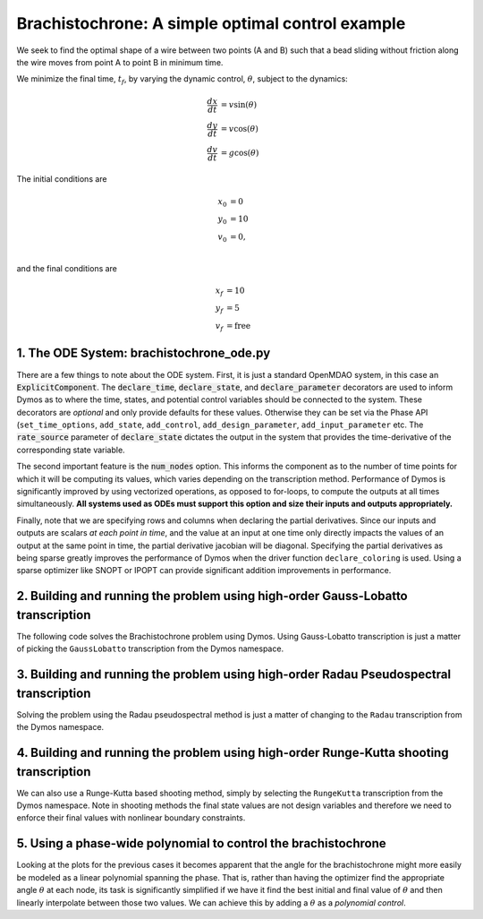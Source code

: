 =================================================
Brachistochrone: A simple optimal control example
=================================================

We seek to find the optimal shape of a wire between two points (A and B) such that a bead sliding
without friction along the wire moves from point A to point B in minimum time.

..  image:: figures/brachistochrone_fbd.png
   :scale: 100 %
   :alt: The free-body-diagram of the brachistochrone problem.
   :align: center

We minimize the final time, :math:`t_f`, by varying the dynamic control, :math:`\theta`, subject to the dynamics:

.. math ::
    \frac{d x}{d t} &= v \sin(\theta) \\
    \frac{d y}{d t} &= v \cos(\theta) \\
    \frac{d v}{d t} &= g \cos(\theta)

The initial conditions are

.. math ::
    x_0 &= 0 \\
    y_0 &= 10 \\
    v_0 &= 0, \\

and the final conditions are

.. math ::
    x_f &= 10 \\
    y_f &= 5 \\
    v_f &= \mathrm{free}

1. The ODE System: brachistochrone_ode.py
-----------------------------------------

..  embed-code::
    examples.brachistochrone.brachistochrone_ode
    :layout: code

There are a few things to note about the ODE system.  First, it is just a standard OpenMDAO system,
in this case an :code:`ExplicitComponent`.  The :code:`declare_time`, :code:`declare_state`, and
:code:`declare_parameter` decorators are used to inform Dymos as to where the time, states, and
potential control variables should be connected to the system.  These decorators are *optional* and
only provide defaults for these values.  Otherwise they can be set via the Phase API (``set_time_options``,
``add_state``, ``add_control``, ``add_design_parameter``, ``add_input_parameter`` etc.
The :code:`rate_source` parameter of :code:`declare_state` dictates the output in the system
that provides the time-derivative of the corresponding state variable.

The second important feature is the :code:`num_nodes` option.  This informs the component as to
the number of time points for which it will be computing its values, which varies depending on the
transcription method.  Performance of Dymos is significantly improved by using vectorized operations,
as opposed to for-loops, to compute the outputs at all times simultaneously.  **All systems used
as ODEs must support this option and size their inputs and outputs appropriately.**

Finally, note that we are specifying rows and columns when declaring the partial derivatives.
Since our inputs and outputs are scalars *at each point in time*, and the value at an input at
one time only directly impacts the values of an output at the same point in time, the partial
derivative jacobian will be diagonal.  Specifying the partial derivatives as being sparse
greatly improves the performance of Dymos when the driver function ``declare_coloring`` is used.
Using a sparse optimizer like SNOPT or IPOPT can provide significant addition improvements in
performance.

2. Building and running the problem using high-order Gauss-Lobatto transcription
--------------------------------------------------------------------------------

The following code solves the Brachistochrone problem using Dymos.  Using Gauss-Lobatto transcription
is just a matter of picking the ``GaussLobatto`` transcription from the Dymos namespace.

.. embed-code::
    dymos.examples.brachistochrone.doc.test_doc_brachistochrone.TestBrachistochroneForDocs.test_brachistochrone_for_docs_gauss_lobatto
    :layout: code, output, plot

3. Building and running the problem using high-order Radau Pseudospectral transcription
---------------------------------------------------------------------------------------

Solving the problem using the Radau pseudospectral method is just a matter of changing to the
``Radau`` transcription from the Dymos namespace.

.. embed-code::
    dymos.examples.brachistochrone.doc.test_doc_brachistochrone.TestBrachistochroneForDocs.test_brachistochrone_for_docs_radau
    :layout: code, output, plot

4. Building and running the problem using high-order Runge-Kutta shooting transcription
---------------------------------------------------------------------------------------

We can also use a Runge-Kutta based shooting method, simply by selecting the ``RungeKutta``
transcription from the Dymos namespace.  Note in shooting methods the final state values are not
design variables and therefore we need to enforce their final values with nonlinear boundary
constraints.

.. embed-code::
    dymos.examples.brachistochrone.doc.test_doc_brachistochrone.TestBrachistochroneForDocs.test_brachistochrone_for_docs_runge_kutta
    :layout: code, output, plot

5. Using a phase-wide polynomial to control the brachistochrone
---------------------------------------------------------------

Looking at the plots for the previous cases it becomes apparent that the angle for the brachistochrone
might more easily be modeled as a linear polynomial spanning the phase.  That is, rather than having
the optimizer find the appropriate angle :math:`\theta` at each node, its task is significantly
simplified if we have it find the best initial and final value of :math:`\theta` and then linearly
interpolate between those two values.  We can achieve this by adding a :math:`\theta` as a
*polynomial control*.

.. automethod:: dymos.phase.Phase.add_polynomial_control
    :noindex:

.. embed-code::
    dymos.examples.brachistochrone.doc.test_doc_brachistochrone.TestBrachistochroneForDocs.test_brachistochrone_for_docs_runge_kutta_polynomial_controls
    :layout: code, output, plot